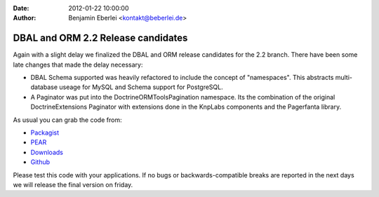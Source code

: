 :date: 2012-01-22 10:00:00
:author: Benjamin Eberlei <kontakt@beberlei.de>

===================================
DBAL and ORM 2.2 Release candidates
===================================

Again with a slight delay we finalized the DBAL and ORM release candidates for the 2.2 branch. There have been some late changes that made the delay necessary:

* DBAL Schema supported was heavily refactored to include the concept of "namespaces". This abstracts multi-database useage for MySQL and Schema support for PostgreSQL.
* A Paginator was put into the Doctrine\ORM\Tools\Pagination namespace. Its the combination of the original DoctrineExtensions Paginator with extensions done in the KnpLabs components and the Pagerfanta library.

As usual you can grab the code from:

* `Packagist <http://packagist.org/packages/doctrine/>`_
* `PEAR <http://pear.doctrine-project.org>`_
* `Downloads <http://www.doctrine-project.org/projects>`_
* `Github <http://github.com/doctrine>`_

Please test this code with your applications. If no bugs or backwards-compatible breaks are reported in the next days we will release the final version on friday.
